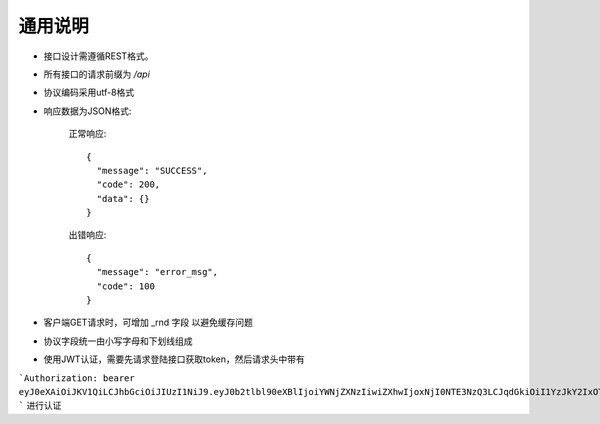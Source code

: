 通用说明
================================

- 接口设计需遵循REST格式。

- 所有接口的请求前缀为 `/api`

- 协议编码采用utf-8格式

- 响应数据为JSON格式:

    正常响应::

       {
         "message": "SUCCESS",
         "code": 200,
         "data": {}
       }

    出错响应::

       {
         "message": "error_msg",
         "code": 100
       }


- 客户端GET请求时，可增加 _rnd 字段 以避免缓存问题

- 协议字段统一由小写字母和下划线组成

- 使用JWT认证，需要先请求登陆接口获取token，然后请求头中带有

```Authorization: bearer eyJ0eXAiOiJKV1QiLCJhbGciOiJIUzI1NiJ9.eyJ0b2tlbl90eXBlIjoiYWNjZXNzIiwiZXhwIjoxNjI0NTE3NzQ3LCJqdGkiOiI1YzJkY2IxOTU2MzI0NjI1ODBiMzI0YmE4MmM0MjA4YyIsInVzZXJfaWQiOjEsIm5hbWUiOiJmZW5neHVhbiJ9.DBDzUd79KdumARRwLenvR6b_iaXvWia995xU2Q2lBxo
```
进行认证
